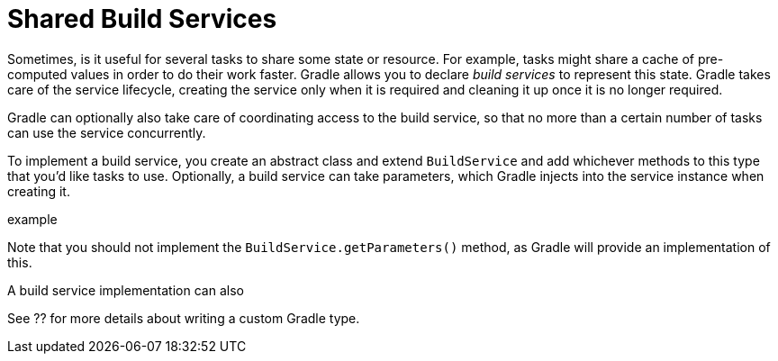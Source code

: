 [[build_services]]
= Shared Build Services

Sometimes, is it useful for several tasks to share some state or resource. For example, tasks might share a cache of pre-computed values in order to do their work faster.
Gradle allows you to declare _build services_ to represent this state. Gradle takes care of the service lifecycle, creating the service only when it is required and cleaning it up
once it is no longer required.

Gradle can optionally also take care of coordinating access to the build service, so that no more than a certain number of tasks can use the service concurrently.

To implement a build service, you create an abstract class and extend `BuildService` and add whichever methods to this type that you'd like tasks to use.
Optionally, a build service can take parameters, which Gradle injects into the service instance when creating it.

example

Note that you should not implement the `BuildService.getParameters()` method, as Gradle will provide an implementation of this.

A build service implementation can also

See ?? for more details about writing a custom Gradle type.
